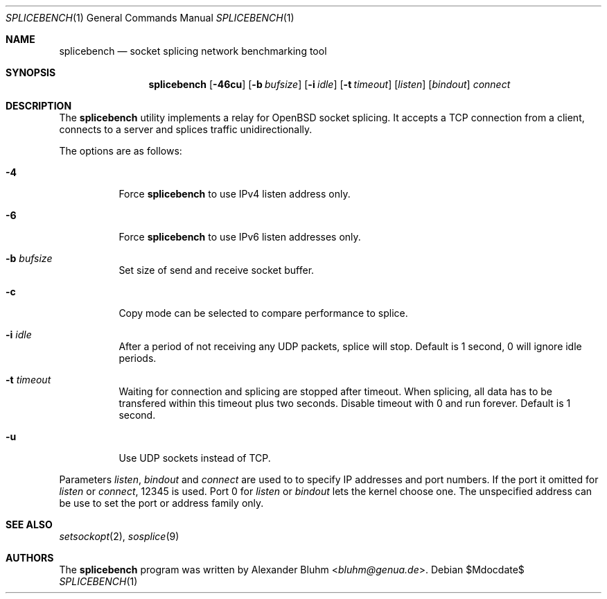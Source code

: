 .\" $OpenBSD$
.\"
.\" Copyright (c) 2023 Alexander Bluhm <bluhm@genua.de>
.\"
.\" Permission to use, copy, modify, and distribute this software for any
.\" purpose with or without fee is hereby granted, provided that the above
.\" copyright notice and this permission notice appear in all copies.
.\"
.\" THE SOFTWARE IS PROVIDED "AS IS" AND THE AUTHOR DISCLAIMS ALL WARRANTIES
.\" WITH REGARD TO THIS SOFTWARE INCLUDING ALL IMPLIED WARRANTIES OF
.\" MERCHANTABILITY AND FITNESS. IN NO EVENT SHALL THE AUTHOR BE LIABLE FOR
.\" ANY SPECIAL, DIRECT, INDIRECT, OR CONSEQUENTIAL DAMAGES OR ANY DAMAGES
.\" WHATSOEVER RESULTING FROM LOSS OF USE, DATA OR PROFITS, WHETHER IN AN
.\" ACTION OF CONTRACT, NEGLIGENCE OR OTHER TORTIOUS ACTION, ARISING OUT OF
.\" OR IN CONNECTION WITH THE USE OR PERFORMANCE OF THIS SOFTWARE.
.\"
.Dd $Mdocdate$
.Dt SPLICEBENCH 1
.Os
.Sh NAME
.Nm splicebench
.Nd socket splicing network benchmarking tool
.Sh SYNOPSIS
.Nm
.Bk -words
.Op Fl 46cu
.Op Fl b Ar bufsize
.Op Fl i Ar idle
.Op Fl t Ar timeout
.Op Ar listen
.Op Ar bindout
.Ar connect
.Ek
.Sh DESCRIPTION
The
.Nm
utility implements a relay for OpenBSD socket splicing.
It accepts a TCP connection from a client, connects to a server and
splices traffic unidirectionally.
.Pp
The options are as follows:
.Bl -tag -width Ds
.It Fl 4
Force
.Nm
to use IPv4 listen address only.
.It Fl 6
Force
.Nm
to use IPv6 listen addresses only.
.It Fl b Ar bufsize
Set size of send and receive socket buffer.
.It Fl c
Copy mode can be selected to compare performance to splice.
.It Fl i Ar idle
After a period of not receiving any UDP packets, splice will stop.
Default is 1 second, 0 will ignore idle periods.
.It Fl t Ar timeout
Waiting for connection and splicing are stopped after timeout.
When splicing, all data has to be transfered within this timeout
plus two seconds.
Disable timeout with 0 and run forever.
Default is 1 second.
.It Fl u
Use UDP sockets instead of TCP.
.El
.Pp
Parameters
.Ar listen ,
.Ar bindout
and
.Ar connect
are used to to specify IP addresses and port numbers.
If the port it omitted for
.Ar listen
or
.Ar connect ,
12345 is used.
Port 0 for
.Ar listen
or
.Ar bindout
lets the kernel choose one.
The unspecified address can be use to set the port or address family
only.
.\" .Sh EXAMPLES
.Sh SEE ALSO
.Xr setsockopt 2 ,
.Xr sosplice 9
.Sh AUTHORS
The
.Nm
program was written by
.An Alexander Bluhm Aq Mt bluhm@genua.de .
